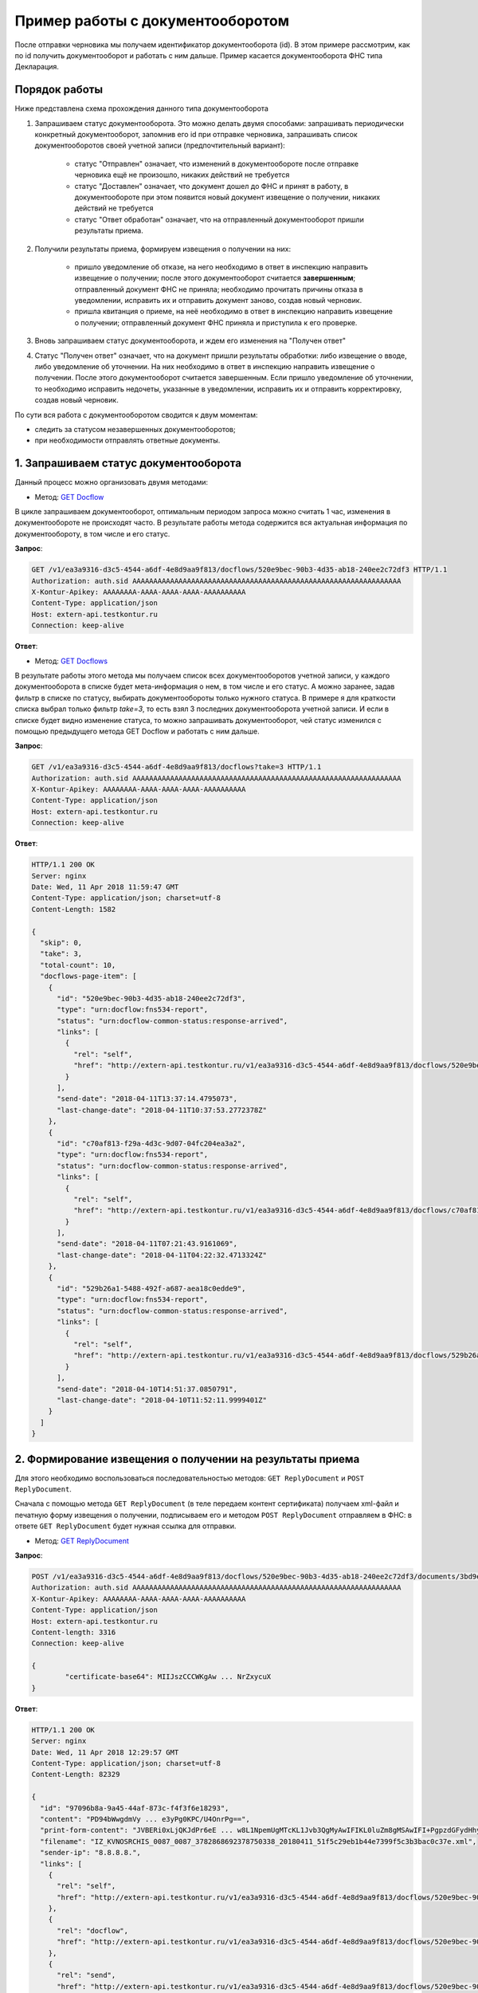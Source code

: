 .. _`GET Docflow`: http://extern-api.testkontur.ru/swagger/ui/index#!/Docflows/Docflows_GetDocflowAsync
.. _`GET Docflows`: http://extern-api.testkontur.ru/swagger/ui/index#!/Docflows/Docflows_GetDocflowsAsync
.. _`GET ReplyDocument`: http://extern-api.testkontur.ru/swagger/ui/index#!/Docflows/Docflows_GetReplyDocumentAsync
.. _`POST ReplyDocument`: http://extern-api.testkontur.ru/swagger/ui/index#!/Docflows/Docflows_SendReplyDocumentAsync
.. _`POST DocumentPrint`: http://extern-api.testkontur.ru/swagger/ui/index#!/Docflows/Docflows_GetDocumentPrintAsync

Пример работы с документооборотом
=================================

После отправки черновика мы получаем идентификатор документооборота (id). В этом примере рассмотрим, как по id получить документооборот и работать с ним дальше. Пример касается документооборота ФНС типа Декларация.

Порядок работы
--------------

Ниже представлена схема прохождения данного типа документооборота

.. image:: /_static/dc_example4.jpg

1. Запрашиваем статус документооборота. Это можно делать двумя способами: запрашивать периодически конкретный документооборот, запомнив его id при отправке черновика, запрашивать список документооборотов своей учетной записи (предпочтительный вариант):

      * статус "Отправлен" означает, что изменений в документообороте после отправке черновика ещё не произошло, никаких действий не требуется
      * статус "Доставлен" означает, что документ дошел до ФНС и принят в работу, в документообороте при этом появится новый документ извещение о получении, никаких действий не требуется
      * статус "Ответ обработан" означает, что на отправленный документооборот пришли результаты приема.  
2. Получили результаты приема, формируем извещения о получении на них:

      * пришло уведомление об отказе, на него необходимо в ответ в инспекцию направить извещение о получении; после этого документооборот считается **завершенным**; отправленный документ ФНС не приняла; необходимо прочитать причины отказа в уведомлении, исправить их и отправить документ заново, создав новый черновик.  
      * пришла квитанция о приеме, на неё необходимо в ответ в инспекцию направить извещение о получении; отправленный документ ФНС приняла и приступила к его проверке.  
3. Вновь запрашиваем статус документооборота, и ждем его изменения на "Получен ответ"  

4. Статус "Получен ответ" означает, что на документ пришли результаты обработки: либо извещение о вводе, либо уведомление об уточнении. На них необходимо в ответ в инспекцию направить извещение о получении. После этого документооборот считается завершенным. Если пришло уведомление об уточнении, то необходимо исправить недочеты, указанные в уведомлении, исправить их и отправить корректировку, создав новый черновик.

По сути вся работа с документооборотом сводится к двум моментам:

* следить за статусом незавершенных документооборотов;
* при необходимости отправлять ответные документы.

1. Запрашиваем статус документооборота
--------------------------------------

Данный процесс можно организовать двумя методами:

* Метод: `GET Docflow`_ 

В цикле запрашиваем документооборот, оптимальным периодом запроса можно считать 1 час, изменения в документообороте не происходят часто. В результате работы метода содержится вся актуальная информация по документообороту, в том числе и его статус.

**Запрос**: 

.. code-block:: http

   GET /v1/ea3a9316-d3c5-4544-a6df-4e8d9aa9f813/docflows/520e9bec-90b3-4d35-ab18-240ee2c72df3 HTTP/1.1
   Authorization: auth.sid AAAAAAAAAAAAAAAAAAAAAAAAAAAAAAAAAAAAAAAAAAAAAAAAAAAAAAAAAAAAAAAA
   X-Kontur-Apikey: AAAAAAAA-AAAA-AAAA-AAAA-AAAAAAAAAA
   Content-Type: application/json
   Host: extern-api.testkontur.ru
   Connection: keep-alive


**Ответ**:

.. code-block:: http
   :hidden:

   HTTP/1.1 200 OK
   Server: nginx
   Date: Wed, 11 Apr 2018 11:55:30 GMT
   Content-Type: application/json; charset=utf-8
   Content-Length: 16713
   
   {
     "id": "520e9bec-90b3-4d35-ab18-240ee2c72df3",
     "type": "urn:docflow:fns534-report",
     "status": "urn:docflow-common-status:response-arrived",
     "description": {
       "recipient": "0087",
       "final-recipient": "0087",
       "correction-number": 0,
       "period-begin": "2012-01-01T00:00:00",
       "period-end": "2012-12-31T00:00:00",
       "period-code": 34,
       "payer-inn": "3782868692-378750338"
     },
     "documents": [
       {
         "id": "37ce7fbc-f7d1-46e6-8456-513c2b9b118a",
         "description": {
           "type": "urn:document:fns534-report",
           "filename": "NO_SRCHIS_0087_0087_3782868692378750338_20180411_d0cc4da7-a9a8-407a-97ac-93ceff1cdff0.xml",
           "content-type": "application/xml"
         },
         "content": {
           "decrypted": {
             "rel": "decrypted-content",
             "href": "http://extern-api.testkontur.ru/v1/ea3a9316-d3c5-4544-a6df-4e8d9aa9f813/docflows/520e9bec-90b3-4d35-ab18-240ee2c72df3/documents/37ce7fbc-f7d1-46e6-8456-513c2b9b118a/content/decrypted"
           },
           "encrypted": {
             "rel": "encrypted-content",
             "href": "http://extern-api.testkontur.ru/v1/ea3a9316-d3c5-4544-a6df-4e8d9aa9f813/docflows/520e9bec-90b3-4d35-ab18-240ee2c72df3/documents/37ce7fbc-f7d1-46e6-8456-513c2b9b118a/content/encrypted"
           }
         },
         "signatures": [
           {
             "id": "fa24854e-38f6-499e-a693-78ca57fd1d1c",
             "content-link": {
               "rel": "content",
               "href": "http://extern-api.testkontur.ru/v1/ea3a9316-d3c5-4544-a6df-4e8d9aa9f813/docflows/520e9bec-90b3-4d35-ab18-240ee2c72df3/documents/37ce7fbc-f7d1-46e6-8456-513c2b9b118a/signatures/fa24854e-38f6-499e-a693-78ca57fd1d1c/content"
             },
             "links": [
               {
                 "rel": "self",
                 "href": "http://extern-api.testkontur.ru/v1/ea3a9316-d3c5-4544-a6df-4e8d9aa9f813/docflows/520e9bec-90b3-4d35-ab18-240ee2c72df3/documents/37ce7fbc-f7d1-46e6-8456-513c2b9b118a/signatures/fa24854e-38f6-499e-a693-78ca57fd1d1c/content"
               },
               {
                 "rel": "docflows",
                 "href": "http://extern-api.testkontur.ru/v1/ea3a9316-d3c5-4544-a6df-4e8d9aa9f813/docflows/520e9bec-90b3-4d35-ab18-240ee2c72df3"
               }
             ]
           }
         ],
         "links": [
           {
             "rel": "self",
             "href": "http://extern-api.testkontur.ru/v1/ea3a9316-d3c5-4544-a6df-4e8d9aa9f813/docflows/520e9bec-90b3-4d35-ab18-240ee2c72df3/documents/37ce7fbc-f7d1-46e6-8456-513c2b9b118a"
           },
           {
             "rel": "docflows",
             "href": "http://extern-api.testkontur.ru/v1/ea3a9316-d3c5-4544-a6df-4e8d9aa9f813/docflows/520e9bec-90b3-4d35-ab18-240ee2c72df3"
           }
         ]
       },
       {
         "id": "c4a12f9d-22a9-455a-904a-ae0e12dc5161",
         "description": {
           "type": "urn:document:fns534-report-description",
           "filename": "TR_DEKL.xml",
           "content-type": "application/xml"
         },
         "content": {
           "decrypted": {
             "rel": "decrypted-content",
             "href": "http://extern-api.testkontur.ru/v1/ea3a9316-d3c5-4544-a6df-4e8d9aa9f813/docflows/520e9bec-90b3-4d35-ab18-240ee2c72df3/documents/c4a12f9d-22a9-455a-904a-ae0e12dc5161/content/decrypted"
           },
           "encrypted": {
             "rel": "encrypted-content",
             "href": "http://extern-api.testkontur.ru/v1/ea3a9316-d3c5-4544-a6df-4e8d9aa9f813/docflows/520e9bec-90b3-4d35-ab18-240ee2c72df3/documents/c4a12f9d-22a9-455a-904a-ae0e12dc5161/content/encrypted"
           }
         },
         "signatures": [],
         "links": [
           {
             "rel": "self",
             "href": "http://extern-api.testkontur.ru/v1/ea3a9316-d3c5-4544-a6df-4e8d9aa9f813/docflows/520e9bec-90b3-4d35-ab18-240ee2c72df3/documents/c4a12f9d-22a9-455a-904a-ae0e12dc5161"
           },
           {
             "rel": "docflows",
             "href": "http://extern-api.testkontur.ru/v1/ea3a9316-d3c5-4544-a6df-4e8d9aa9f813/docflows/520e9bec-90b3-4d35-ab18-240ee2c72df3"
           }
         ]
       },
       {
         "id": "2511db49-738c-4a42-8132-09a78747257a",
         "description": {
           "type": "urn:document:fns534-report-date-confirmation",
           "filename": "PD_NOSRCHIS_3782868692378750338_3782868692378750338_1BM_20180411_e255e863-144d-4962-b6b6-969cdc5579f6.xml",
           "content-type": "application/xml"
         },
         "content": {
           "decrypted": {
             "rel": "decrypted-content",
             "href": "http://extern-api.testkontur.ru/v1/ea3a9316-d3c5-4544-a6df-4e8d9aa9f813/docflows/520e9bec-90b3-4d35-ab18-240ee2c72df3/documents/2511db49-738c-4a42-8132-09a78747257a/content/decrypted"
           },
           "encrypted": {
             "rel": "encrypted-content",
             "href": "http://extern-api.testkontur.ru/v1/ea3a9316-d3c5-4544-a6df-4e8d9aa9f813/docflows/520e9bec-90b3-4d35-ab18-240ee2c72df3/documents/2511db49-738c-4a42-8132-09a78747257a/content/encrypted"
           }
         },
         "signatures": [
           {
             "id": "1bc849a9-22dc-4835-bbbc-ab2bacd7bb41",
             "content-link": {
               "rel": "content",
               "href": "http://extern-api.testkontur.ru/v1/ea3a9316-d3c5-4544-a6df-4e8d9aa9f813/docflows/520e9bec-90b3-4d35-ab18-240ee2c72df3/documents/2511db49-738c-4a42-8132-09a78747257a/signatures/1bc849a9-22dc-4835-bbbc-ab2bacd7bb41/content"
             },
             "links": [
               {
                 "rel": "self",
                 "href": "http://extern-api.testkontur.ru/v1/ea3a9316-d3c5-4544-a6df-4e8d9aa9f813/docflows/520e9bec-90b3-4d35-ab18-240ee2c72df3/documents/2511db49-738c-4a42-8132-09a78747257a/signatures/1bc849a9-22dc-4835-bbbc-ab2bacd7bb41/content"
               },
               {
                 "rel": "docflows",
                 "href": "http://extern-api.testkontur.ru/v1/ea3a9316-d3c5-4544-a6df-4e8d9aa9f813/docflows/520e9bec-90b3-4d35-ab18-240ee2c72df3"
               }
             ]
           }
         ],
         "links": [
           {
             "rel": "self",
             "href": "http://extern-api.testkontur.ru/v1/ea3a9316-d3c5-4544-a6df-4e8d9aa9f813/docflows/520e9bec-90b3-4d35-ab18-240ee2c72df3/documents/2511db49-738c-4a42-8132-09a78747257a"
           },
           {
             "rel": "docflows",
             "href": "http://extern-api.testkontur.ru/v1/ea3a9316-d3c5-4544-a6df-4e8d9aa9f813/docflows/520e9bec-90b3-4d35-ab18-240ee2c72df3"
           }
         ]
       },
       {
         "id": "042952ea-87b2-49c6-b4f1-f4834507de11",
         "description": {
           "type": "urn:document:fns534-report-receipt",
           "filename": "IZ_NOSRCHIS_3782868692_3782868692_0087_20180411_c3b49b129f9047b1b816baf710462f7c.xml",
           "content-type": "application/xml"
         },
         "content": {
           "decrypted": {
             "rel": "decrypted-content",
             "href": "http://extern-api.testkontur.ru/v1/ea3a9316-d3c5-4544-a6df-4e8d9aa9f813/docflows/520e9bec-90b3-4d35-ab18-240ee2c72df3/documents/042952ea-87b2-49c6-b4f1-f4834507de11/content/decrypted"
           },
           "encrypted": {
             "rel": "encrypted-content",
             "href": "http://extern-api.testkontur.ru/v1/ea3a9316-d3c5-4544-a6df-4e8d9aa9f813/docflows/520e9bec-90b3-4d35-ab18-240ee2c72df3/documents/042952ea-87b2-49c6-b4f1-f4834507de11/content/encrypted"
           }
         },
         "signatures": [
           {
             "id": "2a9348e5-5f5b-4277-85cd-c030d52105c2",
             "content-link": {
               "rel": "content",
               "href": "http://extern-api.testkontur.ru/v1/ea3a9316-d3c5-4544-a6df-4e8d9aa9f813/docflows/520e9bec-90b3-4d35-ab18-240ee2c72df3/documents/042952ea-87b2-49c6-b4f1-f4834507de11/signatures/2a9348e5-5f5b-4277-85cd-c030d52105c2/content"
             },
             "links": [
               {
                 "rel": "self",
                 "href": "http://extern-api.testkontur.ru/v1/ea3a9316-d3c5-4544-a6df-4e8d9aa9f813/docflows/520e9bec-90b3-4d35-ab18-240ee2c72df3/documents/042952ea-87b2-49c6-b4f1-f4834507de11/signatures/2a9348e5-5f5b-4277-85cd-c030d52105c2/content"
               },
               {
                 "rel": "docflows",
                 "href": "http://extern-api.testkontur.ru/v1/ea3a9316-d3c5-4544-a6df-4e8d9aa9f813/docflows/520e9bec-90b3-4d35-ab18-240ee2c72df3"
               }
             ]
           }
         ],
         "links": [
           {
             "rel": "self",
             "href": "http://extern-api.testkontur.ru/v1/ea3a9316-d3c5-4544-a6df-4e8d9aa9f813/docflows/520e9bec-90b3-4d35-ab18-240ee2c72df3/documents/042952ea-87b2-49c6-b4f1-f4834507de11"
           },
           {
             "rel": "docflows",
             "href": "http://extern-api.testkontur.ru/v1/ea3a9316-d3c5-4544-a6df-4e8d9aa9f813/docflows/520e9bec-90b3-4d35-ab18-240ee2c72df3"
           }
         ]
       },
       {
         "id": "3bd9e2ba-9273-4e21-ae56-c7eb4aa17538",
         "description": {
           "type": "urn:document:fns534-report-acceptance-result-positive",
           "filename": "KV_NOSRCHIS_3782868692_3782868692_0087_20180411_4f5e45f87bff45fdb4ca6ed794a5446e.xml",
           "content-type": "application/xml"
         },
         "content": {
           "decrypted": {
             "rel": "decrypted-content",
             "href": "http://extern-api.testkontur.ru/v1/ea3a9316-d3c5-4544-a6df-4e8d9aa9f813/docflows/520e9bec-90b3-4d35-ab18-240ee2c72df3/documents/3bd9e2ba-9273-4e21-ae56-c7eb4aa17538/content/decrypted"
           },
           "encrypted": {
             "rel": "encrypted-content",
             "href": "http://extern-api.testkontur.ru/v1/ea3a9316-d3c5-4544-a6df-4e8d9aa9f813/docflows/520e9bec-90b3-4d35-ab18-240ee2c72df3/documents/3bd9e2ba-9273-4e21-ae56-c7eb4aa17538/content/encrypted"
           }
         },
         "signatures": [
           {
             "id": "c827fbb2-46c9-47d9-b3be-6ecf9a109399",
             "content-link": {
               "rel": "content",
               "href": "http://extern-api.testkontur.ru/v1/ea3a9316-d3c5-4544-a6df-4e8d9aa9f813/docflows/520e9bec-90b3-4d35-ab18-240ee2c72df3/documents/3bd9e2ba-9273-4e21-ae56-c7eb4aa17538/signatures/c827fbb2-46c9-47d9-b3be-6ecf9a109399/content"
             },
             "links": [
               {
                 "rel": "self",
                 "href": "http://extern-api.testkontur.ru/v1/ea3a9316-d3c5-4544-a6df-4e8d9aa9f813/docflows/520e9bec-90b3-4d35-ab18-240ee2c72df3/documents/3bd9e2ba-9273-4e21-ae56-c7eb4aa17538/signatures/c827fbb2-46c9-47d9-b3be-6ecf9a109399/content"
               },
               {
                 "rel": "docflows",
                 "href": "http://extern-api.testkontur.ru/v1/ea3a9316-d3c5-4544-a6df-4e8d9aa9f813/docflows/520e9bec-90b3-4d35-ab18-240ee2c72df3"
               }
             ]
           }
         ],
         "links": [
           {
             "rel": "self",
             "href": "http://extern-api.testkontur.ru/v1/ea3a9316-d3c5-4544-a6df-4e8d9aa9f813/docflows/520e9bec-90b3-4d35-ab18-240ee2c72df3/documents/3bd9e2ba-9273-4e21-ae56-c7eb4aa17538"
           },
           {
             "rel": "docflows",
             "href": "http://extern-api.testkontur.ru/v1/ea3a9316-d3c5-4544-a6df-4e8d9aa9f813/docflows/520e9bec-90b3-4d35-ab18-240ee2c72df3"
           }
         ]
       },
       {
         "id": "37ce7fbc-f7d1-46e6-8456-513c2b9b118a",
         "description": {},
         "content": {
           "decrypted": {
             "rel": "decrypted-content",
             "href": "http://extern-api.testkontur.ru/v1/ea3a9316-d3c5-4544-a6df-4e8d9aa9f813/docflows/520e9bec-90b3-4d35-ab18-240ee2c72df3/documents/37ce7fbc-f7d1-46e6-8456-513c2b9b118a/content/decrypted"
           },
           "encrypted": {
             "rel": "encrypted-content",
             "href": "http://extern-api.testkontur.ru/v1/ea3a9316-d3c5-4544-a6df-4e8d9aa9f813/docflows/520e9bec-90b3-4d35-ab18-240ee2c72df3/documents/37ce7fbc-f7d1-46e6-8456-513c2b9b118a/content/encrypted"
           }
         },
         "signatures": [
           {
             "id": "05173870-6e5a-4343-b29a-03f90e8a7d52",
             "content-link": {
               "rel": "content",
               "href": "http://extern-api.testkontur.ru/v1/ea3a9316-d3c5-4544-a6df-4e8d9aa9f813/docflows/520e9bec-90b3-4d35-ab18-240ee2c72df3/documents/37ce7fbc-f7d1-46e6-8456-513c2b9b118a/signatures/05173870-6e5a-4343-b29a-03f90e8a7d52/content"
             },
             "links": [
               {
                 "rel": "self",
                 "href": "http://extern-api.testkontur.ru/v1/ea3a9316-d3c5-4544-a6df-4e8d9aa9f813/docflows/520e9bec-90b3-4d35-ab18-240ee2c72df3/documents/37ce7fbc-f7d1-46e6-8456-513c2b9b118a/signatures/05173870-6e5a-4343-b29a-03f90e8a7d52/content"
               },
               {
                 "rel": "docflows",
                 "href": "http://extern-api.testkontur.ru/v1/ea3a9316-d3c5-4544-a6df-4e8d9aa9f813/docflows/520e9bec-90b3-4d35-ab18-240ee2c72df3"
               }
             ]
           }
         ],
         "links": [
           {
             "rel": "self",
             "href": "http://extern-api.testkontur.ru/v1/ea3a9316-d3c5-4544-a6df-4e8d9aa9f813/docflows/520e9bec-90b3-4d35-ab18-240ee2c72df3/documents/37ce7fbc-f7d1-46e6-8456-513c2b9b118a"
           },
           {
             "rel": "docflows",
             "href": "http://extern-api.testkontur.ru/v1/ea3a9316-d3c5-4544-a6df-4e8d9aa9f813/docflows/520e9bec-90b3-4d35-ab18-240ee2c72df3"
           }
         ]
       },
       {
         "id": "932c8211-a0fb-4eaa-b357-03f05303c82f",
         "description": {
           "type": "urn:document:fns534-report-processing-result-ok",
           "filename": "IV_NOSRCHIS_3782868692_3782868692_0087_20180411_7ee9c300ce484b5ebf0d1593597dfa42.xml",
           "content-type": "application/xml"
         },
         "content": {
           "decrypted": {
             "rel": "decrypted-content",
             "href": "http://extern-api.testkontur.ru/v1/ea3a9316-d3c5-4544-a6df-4e8d9aa9f813/docflows/520e9bec-90b3-4d35-ab18-240ee2c72df3/documents/932c8211-a0fb-4eaa-b357-03f05303c82f/content/decrypted"
           },
           "encrypted": {
             "rel": "encrypted-content",
             "href": "http://extern-api.testkontur.ru/v1/ea3a9316-d3c5-4544-a6df-4e8d9aa9f813/docflows/520e9bec-90b3-4d35-ab18-240ee2c72df3/documents/932c8211-a0fb-4eaa-b357-03f05303c82f/content/encrypted"
           }
         },
         "signatures": [
           {
             "id": "53b52103-60e0-426a-86b7-c8e10db56f99",
             "content-link": {
               "rel": "content",
               "href": "http://extern-api.testkontur.ru/v1/ea3a9316-d3c5-4544-a6df-4e8d9aa9f813/docflows/520e9bec-90b3-4d35-ab18-240ee2c72df3/documents/932c8211-a0fb-4eaa-b357-03f05303c82f/signatures/53b52103-60e0-426a-86b7-c8e10db56f99/content"
             },
             "links": [
               {
                 "rel": "self",
                 "href": "http://extern-api.testkontur.ru/v1/ea3a9316-d3c5-4544-a6df-4e8d9aa9f813/docflows/520e9bec-90b3-4d35-ab18-240ee2c72df3/documents/932c8211-a0fb-4eaa-b357-03f05303c82f/signatures/53b52103-60e0-426a-86b7-c8e10db56f99/content"
               },
               {
                 "rel": "docflows",
                 "href": "http://extern-api.testkontur.ru/v1/ea3a9316-d3c5-4544-a6df-4e8d9aa9f813/docflows/520e9bec-90b3-4d35-ab18-240ee2c72df3"
               }
             ]
           }
         ],
         "links": [
           {
             "rel": "self",
             "href": "http://extern-api.testkontur.ru/v1/ea3a9316-d3c5-4544-a6df-4e8d9aa9f813/docflows/520e9bec-90b3-4d35-ab18-240ee2c72df3/documents/932c8211-a0fb-4eaa-b357-03f05303c82f"
           },
           {
             "rel": "docflows",
             "href": "http://extern-api.testkontur.ru/v1/ea3a9316-d3c5-4544-a6df-4e8d9aa9f813/docflows/520e9bec-90b3-4d35-ab18-240ee2c72df3"
           }
         ]
       }
     ],
     "links": [
       {
         "rel": "self",
         "href": "http://extern-api.testkontur.ru/v1/ea3a9316-d3c5-4544-a6df-4e8d9aa9f813/docflows/520e9bec-90b3-4d35-ab18-240ee2c72df3"
       },
       {
         "rel": "reply",
         "href": "http://extern-api.testkontur.ru/v1/ea3a9316-d3c5-4544-a6df-4e8d9aa9f813/docflows/520e9bec-90b3-4d35-ab18-240ee2c72df3/documents/37ce7fbc-f7d1-46e6-8456-513c2b9b118a/reply/fns534-report-receipt",
         "name": "fns534-report-receipt"
       },
       {
         "rel": "reply",
         "href": "http://extern-api.testkontur.ru/v1/ea3a9316-d3c5-4544-a6df-4e8d9aa9f813/docflows/520e9bec-90b3-4d35-ab18-240ee2c72df3/documents/3bd9e2ba-9273-4e21-ae56-c7eb4aa17538/reply/fns534-report-receipt",
         "name": "fns534-report-receipt"
       },
       {
         "rel": "reply",
         "href": "http://extern-api.testkontur.ru/v1/ea3a9316-d3c5-4544-a6df-4e8d9aa9f813/docflows/520e9bec-90b3-4d35-ab18-240ee2c72df3/documents/932c8211-a0fb-4eaa-b357-03f05303c82f/reply/fns534-report-receipt",
         "name": "fns534-report-receipt"
       }
     ],
     "send-date": "2018-04-11T13:37:14.4795073",
     "last-change-date": "2018-04-11T10:37:53.2772378Z"
   }

* Метод: `GET Docflows`_

В результате работы этого метода мы получаем список всех документооборотов учетной записи, у каждого документооборота в списке будет мета-информация о нем, в том числе и его статус. А можно заранее, задав фильтр в списке по статусу, выбирать документообороты только нужного статуса. В примере я для краткости списка выбрал только фильтр *take=3*, то есть взял 3 последних документооборота учетной записи. И если в списке будет видно изменение статуса, то можно запрашивать документооборот, чей статус изменился с помощью предыдущего метода GET Docflow и работать с ним дальше.

**Запрос**: 

.. code-block:: http

   GET /v1/ea3a9316-d3c5-4544-a6df-4e8d9aa9f813/docflows?take=3 HTTP/1.1
   Authorization: auth.sid AAAAAAAAAAAAAAAAAAAAAAAAAAAAAAAAAAAAAAAAAAAAAAAAAAAAAAAAAAAAAAAA
   X-Kontur-Apikey: AAAAAAAA-AAAA-AAAA-AAAA-AAAAAAAAAA
   Content-Type: application/json
   Host: extern-api.testkontur.ru
   Connection: keep-alive

**Ответ**:

.. code-block:: http

   HTTP/1.1 200 OK
   Server: nginx
   Date: Wed, 11 Apr 2018 11:59:47 GMT
   Content-Type: application/json; charset=utf-8
   Content-Length: 1582
   
   {
     "skip": 0,
     "take": 3,
     "total-count": 10,
     "docflows-page-item": [
       {
         "id": "520e9bec-90b3-4d35-ab18-240ee2c72df3",
         "type": "urn:docflow:fns534-report",
         "status": "urn:docflow-common-status:response-arrived",
         "links": [
           {
             "rel": "self",
             "href": "http://extern-api.testkontur.ru/v1/ea3a9316-d3c5-4544-a6df-4e8d9aa9f813/docflows/520e9bec-90b3-4d35-ab18-240ee2c72df3"
           }
         ],
         "send-date": "2018-04-11T13:37:14.4795073",
         "last-change-date": "2018-04-11T10:37:53.2772378Z"
       },
       {
         "id": "c70af813-f29a-4d3c-9d07-04fc204ea3a2",
         "type": "urn:docflow:fns534-report",
         "status": "urn:docflow-common-status:response-arrived",
         "links": [
           {
             "rel": "self",
             "href": "http://extern-api.testkontur.ru/v1/ea3a9316-d3c5-4544-a6df-4e8d9aa9f813/docflows/c70af813-f29a-4d3c-9d07-04fc204ea3a2"
           }
         ],
         "send-date": "2018-04-11T07:21:43.9161069",
         "last-change-date": "2018-04-11T04:22:32.4713324Z"
       },
       {
         "id": "529b26a1-5488-492f-a687-aea18c0edde9",
         "type": "urn:docflow:fns534-report",
         "status": "urn:docflow-common-status:response-arrived",
         "links": [
           {
             "rel": "self",
             "href": "http://extern-api.testkontur.ru/v1/ea3a9316-d3c5-4544-a6df-4e8d9aa9f813/docflows/529b26a1-5488-492f-a687-aea18c0edde9"
           }
         ],
         "send-date": "2018-04-10T14:51:37.0850791",
         "last-change-date": "2018-04-10T11:52:11.9999401Z"
       }
     ]
   }

2. Формирование извещения о получении на результаты приема
----------------------------------------------------------

Для этого необходимо воспользоваться последовательностью методов: ``GET ReplyDocument`` и ``POST ReplyDocument``.

Сначала с помощью метода ``GET ReplyDocument`` (в теле передаем контент сертификата) получаем xml-файл и печатную форму извещения о получении, подписываем его и методом ``POST ReplyDocument`` отправляем в ФНС: в ответе ``GET ReplyDocument`` будет нужная ссылка для отправки.

* Метод: `GET ReplyDocument`_

**Запрос**: 

.. code-block:: http

   POST /v1/ea3a9316-d3c5-4544-a6df-4e8d9aa9f813/docflows/520e9bec-90b3-4d35-ab18-240ee2c72df3/documents/3bd9e2ba-9273-4e21-ae56-      c7eb4aa17538/reply/fns534-report-receipt/generate HTTP/1.1
   Authorization: auth.sid AAAAAAAAAAAAAAAAAAAAAAAAAAAAAAAAAAAAAAAAAAAAAAAAAAAAAAAAAAAAAAAA
   X-Kontur-Apikey: AAAAAAAA-AAAA-AAAA-AAAA-AAAAAAAAAA
   Content-Type: application/json
   Host: extern-api.testkontur.ru
   Content-length: 3316
   Connection: keep-alive
   
   {
	   "certificate-base64": MIIJszCCCWKgAw ... NrZxycuX
   }

**Ответ**:

.. code-block:: http

   HTTP/1.1 200 OK
   Server: nginx
   Date: Wed, 11 Apr 2018 12:29:57 GMT
   Content-Type: application/json; charset=utf-8
   Content-Length: 82329
   
   {
     "id": "97096b8a-9a45-44af-873c-f4f3f6e18293",
     "content": "PD94bWwgdmVy ... e3yPg0KPC/U4OnrPg==",
     "print-form-content": "JVBERi0xLjQKJdPr6eE ... w8L1NpemUgMTcKL1Jvb3QgMyAwIFIKL0luZm8gMSAwIFI+PgpzdGFydHhyZWYKNTc0MjYKJSVFT0Y=",
     "filename": "IZ_KVNOSRCHIS_0087_0087_3782868692378750338_20180411_51f5c29eb1b44e7399f5c3b3bac0c37e.xml",
     "sender-ip": "8.8.8.8.",
     "links": [
       {
         "rel": "self",
         "href": "http://extern-api.testkontur.ru/v1/ea3a9316-d3c5-4544-a6df-4e8d9aa9f813/docflows/520e9bec-90b3-4d35-ab18-240ee2c72df3/documents/3bd9e2ba-9273-4e21-ae56-c7eb4aa17538/reply/fns534-report-receipt/generate"
       },
       {
         "rel": "docflow",
         "href": "http://extern-api.testkontur.ru/v1/ea3a9316-d3c5-4544-a6df-4e8d9aa9f813/docflows/520e9bec-90b3-4d35-ab18-240ee2c72df3"
       },
       {
         "rel": "send",
         "href": "http://extern-api.testkontur.ru/v1/ea3a9316-d3c5-4544-a6df-4e8d9aa9f813/docflows/520e9bec-90b3-4d35-ab18-240ee2c72df3/documents/3bd9e2ba-9273-4e21-ae56-c7eb4aa17538/reply/fns534-report-receipt/send"
       }
     ]
   }

* Метод: `POST ReplyDocument`_

**Запрос**:

.. code-block:: http

   POST /v1/ea3a9316-d3c5-4544-a6df-4e8d9aa9f813/docflows/520e9bec-90b3-4d35-ab18-240ee2c72df3/documents/3bd9e2ba-9273-4e21-ae56-c7eb4aa17538/reply/fns534-report-receipt/send HTTP/1.1
   Authorization: auth.sid AAAAAAAAAAAAAAAAAAAAAAAAAAAAAAAAAAAAAAAAAAAAAAAAAAAAAAAAAAAAAAAA
   X-Kontur-Apikey: AAAAAAAA-AAAA-AAAA-AAAA-AAAAAAAAAA
   Content-Type: application/json
   Host: extern-api.testkontur.ru
   Content-length: 87214
   Connection: keep-alive
   
   {
     "id": "97096b8a-9a45-44af-873c-f4f3f6e18293",
     "content": "PD94bWwgdmVyc2 ... Pg0KPC/U4OnrPg==",
     "print-form-content": "JVBERi0xLjQKJdPr6eEKM ... 8gMSAwIFI+PgpzdGFydHhyZWYKNTc0MjYKJSVFT0Y=",
     "filename": "IZ_KVNOSRCHIS_0087_0087_3782868692378750338_20180411_51f5c29eb1b44e7399f5c3b3bac0c37e.xml",
     "signature": {
		   "id": "00000000-0000-0000-0000-000000000000",
   		"content-data": "MIIN8QYJKoZIhvcNAQcCoIIN4jCCDd4CAQEx ... Wg1AR2LO7hdfgy3H6AAsOzzF2epQn"
	   },
     "sender-ip": "8.8.8.8.",
     "links": [
       {
         "rel": "self",
         "href": "http://extern-api.testkontur.ru/v1/ea3a9316-d3c5-4544-a6df-4e8d9aa9f813/docflows/520e9bec-90b3-4d35-ab18-240ee2c72df3/documents/3bd9e2ba-9273-4e21-ae56-c7eb4aa17538/reply/fns534-report-receipt/generate"
       },
       {
         "rel": "docflow",
         "href": "http://extern-api.testkontur.ru/v1/ea3a9316-d3c5-4544-a6df-4e8d9aa9f813/docflows/520e9bec-90b3-4d35-ab18-240ee2c72df3"
       },
       {
         "rel": "send",
         "href": "http://extern-api.testkontur.ru/v1/ea3a9316-d3c5-4544-a6df-4e8d9aa9f813/docflows/520e9bec-90b3-4d35-ab18-240ee2c72df3/documents/3bd9e2ba-9273-4e21-ae56-c7eb4aa17538/reply/fns534-report-receipt/send"
       }
     ]
   }

**Ответ**:

.. code-block:: http

   HTTP/1.1 200 OK
   Server: nginx
   Date: Wed, 11 Apr 2018 12:44:28 GMT
   Content-Type: application/json; charset=utf-8
   Content-Length: 18758
   
   {
     "id": "520e9bec-90b3-4d35-ab18-240ee2c72df3",
     "type": "urn:docflow:fns534-report",
     "status": "urn:docflow-common-status:response-arrived",
     "description": {
       "recipient": "0087",
       "final-recipient": "0087",
       "correction-number": 0,
       "period-begin": "2012-01-01T00:00:00",
       "period-end": "2012-12-31T00:00:00",
       "period-code": 34,
       "payer-inn": "3782868692-378750338"
     },
     "documents": [
       {
         "id": "37ce7fbc-f7d1-46e6-8456-513c2b9b118a",
         "description": {
           "type": "urn:document:fns534-report",
           "filename": "NO_SRCHIS_0087_0087_3782868692378750338_20180411_d0cc4da7-a9a8-407a-97ac-93ceff1cdff0.xml",
           "content-type": "application/xml"
         },
         "content": {
           "decrypted": {
             "rel": "decrypted-content",
             "href": "http://extern-api.testkontur.ru/v1/ea3a9316-d3c5-4544-a6df-4e8d9aa9f813/docflows/520e9bec-90b3-4d35-ab18-240ee2c72df3/documents/37ce7fbc-f7d1-46e6-8456-513c2b9b118a/content/decrypted"
           },
           "encrypted": {
             "rel": "encrypted-content",
             "href": "http://extern-api.testkontur.ru/v1/ea3a9316-d3c5-4544-a6df-4e8d9aa9f813/docflows/520e9bec-90b3-4d35-ab18-240ee2c72df3/documents/37ce7fbc-f7d1-46e6-8456-513c2b9b118a/content/encrypted"
           }
         },
         "signatures": [
           {
             "id": "fa24854e-38f6-499e-a693-78ca57fd1d1c",
             "content-link": {
               "rel": "content",
               "href": "http://extern-api.testkontur.ru/v1/ea3a9316-d3c5-4544-a6df-4e8d9aa9f813/docflows/520e9bec-90b3-4d35-ab18-240ee2c72df3/documents/37ce7fbc-f7d1-46e6-8456-513c2b9b118a/signatures/fa24854e-38f6-499e-a693-78ca57fd1d1c/content"
             },
             "links": [
               {
                 "rel": "self",
                 "href": "http://extern-api.testkontur.ru/v1/ea3a9316-d3c5-4544-a6df-4e8d9aa9f813/docflows/520e9bec-90b3-4d35-ab18-240ee2c72df3/documents/37ce7fbc-f7d1-46e6-8456-513c2b9b118a/signatures/fa24854e-38f6-499e-a693-78ca57fd1d1c/content"
               },
               {
                 "rel": "docflows",
                 "href": "http://extern-api.testkontur.ru/v1/ea3a9316-d3c5-4544-a6df-4e8d9aa9f813/docflows/520e9bec-90b3-4d35-ab18-240ee2c72df3"
               }
             ]
           }
         ],
         "links": [
           {
             "rel": "self",
             "href": "http://extern-api.testkontur.ru/v1/ea3a9316-d3c5-4544-a6df-4e8d9aa9f813/docflows/520e9bec-90b3-4d35-ab18-240ee2c72df3/documents/37ce7fbc-f7d1-46e6-8456-513c2b9b118a"
           },
           {
             "rel": "docflows",
             "href": "http://extern-api.testkontur.ru/v1/ea3a9316-d3c5-4544-a6df-4e8d9aa9f813/docflows/520e9bec-90b3-4d35-ab18-240ee2c72df3"
           }
         ]
       },
       {
         "id": "c4a12f9d-22a9-455a-904a-ae0e12dc5161",
         "description": {
           "type": "urn:document:fns534-report-description",
           "filename": "TR_DEKL.xml",
           "content-type": "application/xml"
         },
         "content": {
           "decrypted": {
             "rel": "decrypted-content",
             "href": "http://extern-api.testkontur.ru/v1/ea3a9316-d3c5-4544-a6df-4e8d9aa9f813/docflows/520e9bec-90b3-4d35-ab18-240ee2c72df3/documents/c4a12f9d-22a9-455a-904a-ae0e12dc5161/content/decrypted"
           },
           "encrypted": {
             "rel": "encrypted-content",
             "href": "http://extern-api.testkontur.ru/v1/ea3a9316-d3c5-4544-a6df-4e8d9aa9f813/docflows/520e9bec-90b3-4d35-ab18-240ee2c72df3/documents/c4a12f9d-22a9-455a-904a-ae0e12dc5161/content/encrypted"
           }
         },
         "signatures": [],
         "links": [
           {
             "rel": "self",
             "href": "http://extern-api.testkontur.ru/v1/ea3a9316-d3c5-4544-a6df-4e8d9aa9f813/docflows/520e9bec-90b3-4d35-ab18-240ee2c72df3/documents/c4a12f9d-22a9-455a-904a-ae0e12dc5161"
           },
           {
             "rel": "docflows",
             "href": "http://extern-api.testkontur.ru/v1/ea3a9316-d3c5-4544-a6df-4e8d9aa9f813/docflows/520e9bec-90b3-4d35-ab18-240ee2c72df3"
           }
         ]
       },
       {
         "id": "2511db49-738c-4a42-8132-09a78747257a",
         "description": {
           "type": "urn:document:fns534-report-date-confirmation",
           "filename": "PD_NOSRCHIS_3782868692378750338_3782868692378750338_1BM_20180411_e255e863-144d-4962-b6b6-969cdc5579f6.xml",
           "content-type": "application/xml"
         },
         "content": {
           "decrypted": {
             "rel": "decrypted-content",
             "href": "http://extern-api.testkontur.ru/v1/ea3a9316-d3c5-4544-a6df-4e8d9aa9f813/docflows/520e9bec-90b3-4d35-ab18-240ee2c72df3/documents/2511db49-738c-4a42-8132-09a78747257a/content/decrypted"
           },
           "encrypted": {
             "rel": "encrypted-content",
             "href": "http://extern-api.testkontur.ru/v1/ea3a9316-d3c5-4544-a6df-4e8d9aa9f813/docflows/520e9bec-90b3-4d35-ab18-240ee2c72df3/documents/2511db49-738c-4a42-8132-09a78747257a/content/encrypted"
           }
         },
         "signatures": [
           {
             "id": "1bc849a9-22dc-4835-bbbc-ab2bacd7bb41",
             "content-link": {
               "rel": "content",
               "href": "http://extern-api.testkontur.ru/v1/ea3a9316-d3c5-4544-a6df-4e8d9aa9f813/docflows/520e9bec-90b3-4d35-ab18-240ee2c72df3/documents/2511db49-738c-4a42-8132-09a78747257a/signatures/1bc849a9-22dc-4835-bbbc-ab2bacd7bb41/content"
             },
             "links": [
               {
                 "rel": "self",
                 "href": "http://extern-api.testkontur.ru/v1/ea3a9316-d3c5-4544-a6df-4e8d9aa9f813/docflows/520e9bec-90b3-4d35-ab18-240ee2c72df3/documents/2511db49-738c-4a42-8132-09a78747257a/signatures/1bc849a9-22dc-4835-bbbc-ab2bacd7bb41/content"
               },
               {
                 "rel": "docflows",
                 "href": "http://extern-api.testkontur.ru/v1/ea3a9316-d3c5-4544-a6df-4e8d9aa9f813/docflows/520e9bec-90b3-4d35-ab18-240ee2c72df3"
               }
             ]
           }
         ],
         "links": [
           {
             "rel": "self",
             "href": "http://extern-api.testkontur.ru/v1/ea3a9316-d3c5-4544-a6df-4e8d9aa9f813/docflows/520e9bec-90b3-4d35-ab18-240ee2c72df3/documents/2511db49-738c-4a42-8132-09a78747257a"
           },
           {
             "rel": "docflows",
             "href": "http://extern-api.testkontur.ru/v1/ea3a9316-d3c5-4544-a6df-4e8d9aa9f813/docflows/520e9bec-90b3-4d35-ab18-240ee2c72df3"
           }
         ]
       },
       {
         "id": "042952ea-87b2-49c6-b4f1-f4834507de11",
         "description": {
           "type": "urn:document:fns534-report-receipt",
           "filename": "IZ_NOSRCHIS_3782868692_3782868692_0087_20180411_c3b49b129f9047b1b816baf710462f7c.xml",
           "content-type": "application/xml"
         },
         "content": {
           "decrypted": {
             "rel": "decrypted-content",
             "href": "http://extern-api.testkontur.ru/v1/ea3a9316-d3c5-4544-a6df-4e8d9aa9f813/docflows/520e9bec-90b3-4d35-ab18-240ee2c72df3/documents/042952ea-87b2-49c6-b4f1-f4834507de11/content/decrypted"
           },
           "encrypted": {
             "rel": "encrypted-content",
             "href": "http://extern-api.testkontur.ru/v1/ea3a9316-d3c5-4544-a6df-4e8d9aa9f813/docflows/520e9bec-90b3-4d35-ab18-240ee2c72df3/documents/042952ea-87b2-49c6-b4f1-f4834507de11/content/encrypted"
           }
         },
         "signatures": [
           {
             "id": "2a9348e5-5f5b-4277-85cd-c030d52105c2",
             "content-link": {
               "rel": "content",
               "href": "http://extern-api.testkontur.ru/v1/ea3a9316-d3c5-4544-a6df-4e8d9aa9f813/docflows/520e9bec-90b3-4d35-ab18-240ee2c72df3/documents/042952ea-87b2-49c6-b4f1-f4834507de11/signatures/2a9348e5-5f5b-4277-85cd-c030d52105c2/content"
             },
             "links": [
               {
                 "rel": "self",
                 "href": "http://extern-api.testkontur.ru/v1/ea3a9316-d3c5-4544-a6df-4e8d9aa9f813/docflows/520e9bec-90b3-4d35-ab18-240ee2c72df3/documents/042952ea-87b2-49c6-b4f1-f4834507de11/signatures/2a9348e5-5f5b-4277-85cd-c030d52105c2/content"
               },
               {
                 "rel": "docflows",
                 "href": "http://extern-api.testkontur.ru/v1/ea3a9316-d3c5-4544-a6df-4e8d9aa9f813/docflows/520e9bec-90b3-4d35-ab18-240ee2c72df3"
               }
             ]
           }
         ],
         "links": [
           {
             "rel": "self",
             "href": "http://extern-api.testkontur.ru/v1/ea3a9316-d3c5-4544-a6df-4e8d9aa9f813/docflows/520e9bec-90b3-4d35-ab18-240ee2c72df3/documents/042952ea-87b2-49c6-b4f1-f4834507de11"
           },
           {
             "rel": "docflows",
             "href": "http://extern-api.testkontur.ru/v1/ea3a9316-d3c5-4544-a6df-4e8d9aa9f813/docflows/520e9bec-90b3-4d35-ab18-240ee2c72df3"
           }
         ]
       },
       {
         "id": "3bd9e2ba-9273-4e21-ae56-c7eb4aa17538",
         "description": {
           "type": "urn:document:fns534-report-acceptance-result-positive",
           "filename": "KV_NOSRCHIS_3782868692_3782868692_0087_20180411_4f5e45f87bff45fdb4ca6ed794a5446e.xml",
           "content-type": "application/xml"
         },
         "content": {
           "decrypted": {
             "rel": "decrypted-content",
             "href": "http://extern-api.testkontur.ru/v1/ea3a9316-d3c5-4544-a6df-4e8d9aa9f813/docflows/520e9bec-90b3-4d35-ab18-240ee2c72df3/documents/3bd9e2ba-9273-4e21-ae56-c7eb4aa17538/content/decrypted"
           },
           "encrypted": {
             "rel": "encrypted-content",
             "href": "http://extern-api.testkontur.ru/v1/ea3a9316-d3c5-4544-a6df-4e8d9aa9f813/docflows/520e9bec-90b3-4d35-ab18-240ee2c72df3/documents/3bd9e2ba-9273-4e21-ae56-c7eb4aa17538/content/encrypted"
           }
         },
         "signatures": [
           {
             "id": "c827fbb2-46c9-47d9-b3be-6ecf9a109399",
             "content-link": {
               "rel": "content",
               "href": "http://extern-api.testkontur.ru/v1/ea3a9316-d3c5-4544-a6df-4e8d9aa9f813/docflows/520e9bec-90b3-4d35-ab18-240ee2c72df3/documents/3bd9e2ba-9273-4e21-ae56-c7eb4aa17538/signatures/c827fbb2-46c9-47d9-b3be-6ecf9a109399/content"
             },
             "links": [
               {
                 "rel": "self",
                 "href": "http://extern-api.testkontur.ru/v1/ea3a9316-d3c5-4544-a6df-4e8d9aa9f813/docflows/520e9bec-90b3-4d35-ab18-240ee2c72df3/documents/3bd9e2ba-9273-4e21-ae56-c7eb4aa17538/signatures/c827fbb2-46c9-47d9-b3be-6ecf9a109399/content"
               },
               {
                 "rel": "docflows",
                 "href": "http://extern-api.testkontur.ru/v1/ea3a9316-d3c5-4544-a6df-4e8d9aa9f813/docflows/520e9bec-90b3-4d35-ab18-240ee2c72df3"
               }
             ]
           }
         ],
         "links": [
           {
             "rel": "self",
             "href": "http://extern-api.testkontur.ru/v1/ea3a9316-d3c5-4544-a6df-4e8d9aa9f813/docflows/520e9bec-90b3-4d35-ab18-240ee2c72df3/documents/3bd9e2ba-9273-4e21-ae56-c7eb4aa17538"
           },
           {
             "rel": "docflows",
             "href": "http://extern-api.testkontur.ru/v1/ea3a9316-d3c5-4544-a6df-4e8d9aa9f813/docflows/520e9bec-90b3-4d35-ab18-240ee2c72df3"
           }
         ]
       },
       {
         "id": "37ce7fbc-f7d1-46e6-8456-513c2b9b118a",
         "description": {},
         "content": {
           "decrypted": {
             "rel": "decrypted-content",
             "href": "http://extern-api.testkontur.ru/v1/ea3a9316-d3c5-4544-a6df-4e8d9aa9f813/docflows/520e9bec-90b3-4d35-ab18-240ee2c72df3/documents/37ce7fbc-f7d1-46e6-8456-513c2b9b118a/content/decrypted"
           },
           "encrypted": {
             "rel": "encrypted-content",
             "href": "http://extern-api.testkontur.ru/v1/ea3a9316-d3c5-4544-a6df-4e8d9aa9f813/docflows/520e9bec-90b3-4d35-ab18-240ee2c72df3/documents/37ce7fbc-f7d1-46e6-8456-513c2b9b118a/content/encrypted"
           }
         },
         "signatures": [
           {
             "id": "05173870-6e5a-4343-b29a-03f90e8a7d52",
             "content-link": {
               "rel": "content",
               "href": "http://extern-api.testkontur.ru/v1/ea3a9316-d3c5-4544-a6df-4e8d9aa9f813/docflows/520e9bec-90b3-4d35-ab18-240ee2c72df3/documents/37ce7fbc-f7d1-46e6-8456-513c2b9b118a/signatures/05173870-6e5a-4343-b29a-03f90e8a7d52/content"
             },
             "links": [
               {
                 "rel": "self",
                 "href": "http://extern-api.testkontur.ru/v1/ea3a9316-d3c5-4544-a6df-4e8d9aa9f813/docflows/520e9bec-90b3-4d35-ab18-240ee2c72df3/documents/37ce7fbc-f7d1-46e6-8456-513c2b9b118a/signatures/05173870-6e5a-4343-b29a-03f90e8a7d52/content"
               },
               {
                 "rel": "docflows",
                 "href": "http://extern-api.testkontur.ru/v1/ea3a9316-d3c5-4544-a6df-4e8d9aa9f813/docflows/520e9bec-90b3-4d35-ab18-240ee2c72df3"
               }
             ]
           }
         ],
         "links": [
           {
             "rel": "self",
             "href": "http://extern-api.testkontur.ru/v1/ea3a9316-d3c5-4544-a6df-4e8d9aa9f813/docflows/520e9bec-90b3-4d35-ab18-240ee2c72df3/documents/37ce7fbc-f7d1-46e6-8456-513c2b9b118a"
           },
           {
             "rel": "docflows",
             "href": "http://extern-api.testkontur.ru/v1/ea3a9316-d3c5-4544-a6df-4e8d9aa9f813/docflows/520e9bec-90b3-4d35-ab18-240ee2c72df3"
           }
         ]
       },
       {
         "id": "932c8211-a0fb-4eaa-b357-03f05303c82f",
         "description": {
           "type": "urn:document:fns534-report-processing-result-ok",
           "filename": "IV_NOSRCHIS_3782868692_3782868692_0087_20180411_7ee9c300ce484b5ebf0d1593597dfa42.xml",
           "content-type": "application/xml"
         },
         "content": {
           "decrypted": {
             "rel": "decrypted-content",
             "href": "http://extern-api.testkontur.ru/v1/ea3a9316-d3c5-4544-a6df-4e8d9aa9f813/docflows/520e9bec-90b3-4d35-ab18-240ee2c72df3/documents/932c8211-a0fb-4eaa-b357-03f05303c82f/content/decrypted"
           },
           "encrypted": {
             "rel": "encrypted-content",
             "href": "http://extern-api.testkontur.ru/v1/ea3a9316-d3c5-4544-a6df-4e8d9aa9f813/docflows/520e9bec-90b3-4d35-ab18-240ee2c72df3/documents/932c8211-a0fb-4eaa-b357-03f05303c82f/content/encrypted"
           }
         },
         "signatures": [
           {
             "id": "53b52103-60e0-426a-86b7-c8e10db56f99",
             "content-link": {
               "rel": "content",
               "href": "http://extern-api.testkontur.ru/v1/ea3a9316-d3c5-4544-a6df-4e8d9aa9f813/docflows/520e9bec-90b3-4d35-ab18-240ee2c72df3/documents/932c8211-a0fb-4eaa-b357-03f05303c82f/signatures/53b52103-60e0-426a-86b7-c8e10db56f99/content"
             },
             "links": [
               {
                 "rel": "self",
                 "href": "http://extern-api.testkontur.ru/v1/ea3a9316-d3c5-4544-a6df-4e8d9aa9f813/docflows/520e9bec-90b3-4d35-ab18-240ee2c72df3/documents/932c8211-a0fb-4eaa-b357-03f05303c82f/signatures/53b52103-60e0-426a-86b7-c8e10db56f99/content"
               },
               {
                 "rel": "docflows",
                 "href": "http://extern-api.testkontur.ru/v1/ea3a9316-d3c5-4544-a6df-4e8d9aa9f813/docflows/520e9bec-90b3-4d35-ab18-240ee2c72df3"
               }
             ]
           }
         ],
         "links": [
           {
             "rel": "self",
             "href": "http://extern-api.testkontur.ru/v1/ea3a9316-d3c5-4544-a6df-4e8d9aa9f813/docflows/520e9bec-90b3-4d35-ab18-240ee2c72df3/documents/932c8211-a0fb-4eaa-b357-03f05303c82f"
           },
           {
             "rel": "docflows",
             "href": "http://extern-api.testkontur.ru/v1/ea3a9316-d3c5-4544-a6df-4e8d9aa9f813/docflows/520e9bec-90b3-4d35-ab18-240ee2c72df3"
           }
         ]
       },
       {
         "id": "97096b8a-9a45-44af-873c-f4f3f6e18293",
         "description": {
           "type": "urn:document:fns534-report-receipt",
           "filename": "IZ_KVNOSRCHIS_0087_0087_3782868692378750338_20180411_51f5c29eb1b44e7399f5c3b3bac0c37e.xml",
           "content-type": "application/xml"
         },
         "content": {
           "decrypted": {
             "rel": "decrypted-content",
             "href": "http://extern-api.testkontur.ru/v1/ea3a9316-d3c5-4544-a6df-4e8d9aa9f813/docflows/520e9bec-90b3-4d35-ab18-240ee2c72df3/documents/97096b8a-9a45-44af-873c-f4f3f6e18293/content/decrypted"
           },
           "encrypted": {
             "rel": "encrypted-content",
             "href": "http://extern-api.testkontur.ru/v1/ea3a9316-d3c5-4544-a6df-4e8d9aa9f813/docflows/520e9bec-90b3-4d35-ab18-240ee2c72df3/documents/97096b8a-9a45-44af-873c-f4f3f6e18293/content/encrypted"
           }
         },
         "signatures": [
           {
             "id": "6bcb530d-ba02-4c61-8430-1b9ce50297e7",
             "content-link": {
               "rel": "content",
               "href": "http://extern-api.testkontur.ru/v1/ea3a9316-d3c5-4544-a6df-4e8d9aa9f813/docflows/520e9bec-90b3-4d35-ab18-240ee2c72df3/documents/97096b8a-9a45-44af-873c-f4f3f6e18293/signatures/6bcb530d-ba02-4c61-8430-1b9ce50297e7/content"
             },
             "links": [
               {
                 "rel": "self",
                 "href": "http://extern-api.testkontur.ru/v1/ea3a9316-d3c5-4544-a6df-4e8d9aa9f813/docflows/520e9bec-90b3-4d35-ab18-240ee2c72df3/documents/97096b8a-9a45-44af-873c-f4f3f6e18293/signatures/6bcb530d-ba02-4c61-8430-1b9ce50297e7/content"
               },
               {
                 "rel": "docflows",
                 "href": "http://extern-api.testkontur.ru/v1/ea3a9316-d3c5-4544-a6df-4e8d9aa9f813/docflows/520e9bec-90b3-4d35-ab18-240ee2c72df3"
               }
             ]
           }
         ],
         "links": [
           {
             "rel": "self",
             "href": "http://extern-api.testkontur.ru/v1/ea3a9316-d3c5-4544-a6df-4e8d9aa9f813/docflows/520e9bec-90b3-4d35-ab18-240ee2c72df3/documents/97096b8a-9a45-44af-873c-f4f3f6e18293"
           },
           {
             "rel": "docflows",
             "href": "http://extern-api.testkontur.ru/v1/ea3a9316-d3c5-4544-a6df-4e8d9aa9f813/docflows/520e9bec-90b3-4d35-ab18-240ee2c72df3"
           }
         ]
       }
     ],
     "links": [
       {
         "rel": "self",
         "href": "http://extern-api.testkontur.ru/v1/ea3a9316-d3c5-4544-a6df-4e8d9aa9f813/docflows/520e9bec-90b3-4d35-ab18-240ee2c72df3"
       },
       {
         "rel": "reply",
         "href": "http://extern-api.testkontur.ru/v1/ea3a9316-d3c5-4544-a6df-4e8d9aa9f813/docflows/520e9bec-90b3-4d35-ab18-240ee2c72df3/documents/37ce7fbc-f7d1-46e6-8456-513c2b9b118a/reply/fns534-report-receipt",
         "name": "fns534-report-receipt"
       },
       {
         "rel": "reply",
         "href": "http://extern-api.testkontur.ru/v1/ea3a9316-d3c5-4544-a6df-4e8d9aa9f813/docflows/520e9bec-90b3-4d35-ab18-240ee2c72df3/documents/932c8211-a0fb-4eaa-b357-03f05303c82f/reply/fns534-report-receipt",
         "name": "fns534-report-receipt"
       }
     ],
     "send-date": "2018-04-11T13:37:14.4795073",
     "last-change-date": "2018-04-11T12:44:28.6460704Z"
   }

3. Ожидание результатов обработки
---------------------------------

Работаем аналогично п.1.

4. Формирование извещения о получении на результаты обработки
-------------------------------------------------------------

Работаем аналогично п.2

Примечание
----------

* Статусы необязательно могут меняться строго последовательно. В примере выше мы запросили документооборот уже после того, как от ФНС пришли и результаты приема, и результаты обработки. Поэтому у нас сразу есть ссылки на формирование извещение о получении результата приема и результата обработки
* Среди ссылок с типом *reply* есть третья ссылка, она ведет на формирование извещения о получении подтверждения даты отправки, это технологический документ, им вы сообщаете нам о получении вами подтверждения даты отправки

Печать документов
-----------------

Метод: `POST DocumentPrint`_ 

Также в любой момент времени можно получить печатную форму любого формализованного документа в документообороте. В теле запроса передается контент печатаемого документа в base64. При чем во время печати мы проверим переданный на печать документ на соответствие подписи этого документа в документообороте. Если на печать передали контент измененного документа, то вернется ошибка.

